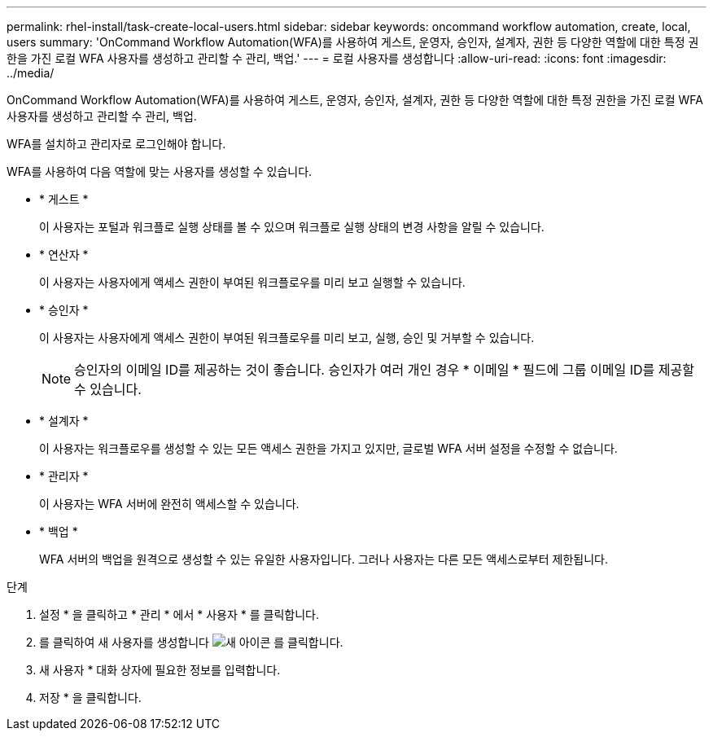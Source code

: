 ---
permalink: rhel-install/task-create-local-users.html 
sidebar: sidebar 
keywords: oncommand workflow automation, create, local, users 
summary: 'OnCommand Workflow Automation(WFA)를 사용하여 게스트, 운영자, 승인자, 설계자, 권한 등 다양한 역할에 대한 특정 권한을 가진 로컬 WFA 사용자를 생성하고 관리할 수 관리, 백업.' 
---
= 로컬 사용자를 생성합니다
:allow-uri-read: 
:icons: font
:imagesdir: ../media/


[role="lead"]
OnCommand Workflow Automation(WFA)를 사용하여 게스트, 운영자, 승인자, 설계자, 권한 등 다양한 역할에 대한 특정 권한을 가진 로컬 WFA 사용자를 생성하고 관리할 수 관리, 백업.

WFA를 설치하고 관리자로 로그인해야 합니다.

WFA를 사용하여 다음 역할에 맞는 사용자를 생성할 수 있습니다.

* * 게스트 *
+
이 사용자는 포털과 워크플로 실행 상태를 볼 수 있으며 워크플로 실행 상태의 변경 사항을 알릴 수 있습니다.

* * 연산자 *
+
이 사용자는 사용자에게 액세스 권한이 부여된 워크플로우를 미리 보고 실행할 수 있습니다.

* * 승인자 *
+
이 사용자는 사용자에게 액세스 권한이 부여된 워크플로우를 미리 보고, 실행, 승인 및 거부할 수 있습니다.

+

NOTE: 승인자의 이메일 ID를 제공하는 것이 좋습니다. 승인자가 여러 개인 경우 * 이메일 * 필드에 그룹 이메일 ID를 제공할 수 있습니다.

* * 설계자 *
+
이 사용자는 워크플로우를 생성할 수 있는 모든 액세스 권한을 가지고 있지만, 글로벌 WFA 서버 설정을 수정할 수 없습니다.

* * 관리자 *
+
이 사용자는 WFA 서버에 완전히 액세스할 수 있습니다.

* * 백업 *
+
WFA 서버의 백업을 원격으로 생성할 수 있는 유일한 사용자입니다. 그러나 사용자는 다른 모든 액세스로부터 제한됩니다.



.단계
. 설정 * 을 클릭하고 * 관리 * 에서 * 사용자 * 를 클릭합니다.
. 를 클릭하여 새 사용자를 생성합니다 image:../media/new_wfa_icon.gif["새 아이콘"] 를 클릭합니다.
. 새 사용자 * 대화 상자에 필요한 정보를 입력합니다.
. 저장 * 을 클릭합니다.

